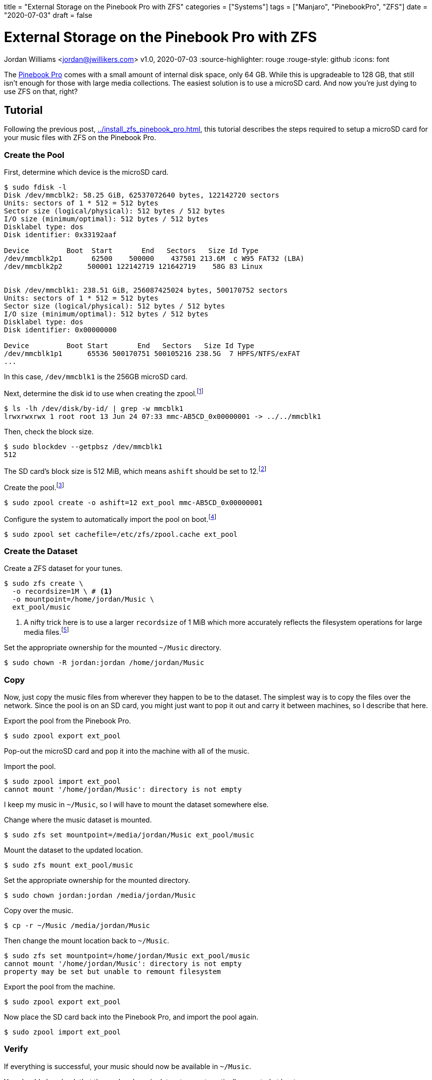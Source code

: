 +++
title = "External Storage on the Pinebook Pro with ZFS"
categories = ["Systems"]
tags = ["Manjaro", "PinebookPro", "ZFS"]
date = "2020-07-03"
draft = false
+++

= External Storage on the Pinebook Pro with ZFS
Jordan Williams <jordan@jwillikers.com>
v1.0, 2020-07-03
:source-highlighter: rouge
:rouge-style: github
:icons: font

// Set relative paths for Hugo
:relfileprefix: ../
:outfilesuffix: /

The https://www.pine64.org/pinebook-pro/[Pinebook Pro] comes with a small amount of internal disk space, only 64 GB.
While this is upgradeable to 128 GB, that still isn't enough for those with large media collections.
The easiest solution is to use a microSD card.
And now you're just dying to use ZFS on that, right?

== Tutorial

Following the previous post, <<install_zfs_pinebook_pro#Installing ZFS on the Pinebook Pro>>, this tutorial describes the steps required to setup a microSD card for your music files with ZFS on the Pinebook Pro.

=== Create the Pool

First, determine which device is the microSD card.

[source,console]
----
$ sudo fdisk -l
Disk /dev/mmcblk2: 58.25 GiB, 62537072640 bytes, 122142720 sectors
Units: sectors of 1 * 512 = 512 bytes
Sector size (logical/physical): 512 bytes / 512 bytes
I/O size (minimum/optimal): 512 bytes / 512 bytes
Disklabel type: dos
Disk identifier: 0x33192aaf

Device         Boot  Start       End   Sectors   Size Id Type
/dev/mmcblk2p1       62500    500000    437501 213.6M  c W95 FAT32 (LBA)
/dev/mmcblk2p2      500001 122142719 121642719    58G 83 Linux


Disk /dev/mmcblk1: 238.51 GiB, 256087425024 bytes, 500170752 sectors
Units: sectors of 1 * 512 = 512 bytes
Sector size (logical/physical): 512 bytes / 512 bytes
I/O size (minimum/optimal): 512 bytes / 512 bytes
Disklabel type: dos
Disk identifier: 0x00000000

Device         Boot Start       End   Sectors   Size Id Type
/dev/mmcblk1p1      65536 500170751 500105216 238.5G  7 HPFS/NTFS/exFAT
...
----

In this case, `/dev/mmcblk1` is the 256GB microSD card.

Next, determine the disk id to use when creating the zpool.footnote:[https://wiki.archlinux.org/index.php/ZFS#Identify_disks[Arch Linux Wiki: Identify Disks]]

[source,console]
----
$ ls -lh /dev/disk/by-id/ | grep -w mmcblk1
lrwxrwxrwx 1 root root 13 Jun 24 07:33 mmc-AB5CD_0x00000001 -> ../../mmcblk1
----

Then, check the block size.

[source,console]
----
$ sudo blockdev --getpbsz /dev/mmcblk1
512
----

The SD card's block size is 512 MiB, which means `ashift` should be set to 12.footnote:[https://wiki.archlinux.org/index.php/ZFS#Advanced_Format_disks[Arch Linux Wiki: ZFS - Advanced Format Disks]]

Create the pool.footnote:[https://wiki.archlinux.org/index.php/ZFS#Creating_ZFS_pools[Arch Linux Wiki: ZFS - Creating ZFS Pools]]

[source,console]
----
$ sudo zpool create -o ashift=12 ext_pool mmc-AB5CD_0x00000001
----

Configure the system to automatically import the pool on boot.footnote:[https://wiki.archlinux.org/index.php/ZFS#Automatic_Start[Arch Linux Wiki: ZFS - Automatic Start]]

[source,console]
----
$ sudo zpool set cachefile=/etc/zfs/zpool.cache ext_pool
----

=== Create the Dataset

Create a ZFS dataset for your tunes.

[source,console]
----
$ sudo zfs create \
  -o recordsize=1M \ # <1>
  -o mountpoint=/home/jordan/Music \
  ext_pool/music
----
<1> A nifty trick here is to use a larger `recordsize` of 1 MiB which more accurately reflects the filesystem operations for large media files.footnote:[https://jrs-s.net/2019/04/03/on-zfs-recordsize/[JRS Systems: About ZFS recordsize]]

Set the appropriate ownership for the mounted `~/Music` directory.

[source,console]
----
$ sudo chown -R jordan:jordan /home/jordan/Music
----

=== Copy

Now, just copy the music files from wherever they happen to be to the dataset.
The simplest way is to copy the files over the network.
Since the pool is on an SD card, you might just want to pop it out and carry it between machines, so I describe that here.

Export the pool from the Pinebook Pro.

[source,console]
----
$ sudo zpool export ext_pool
----

Pop-out the microSD card and pop it into the machine with all of the music.

Import the pool.

[source,console]
----
$ sudo zpool import ext_pool
cannot mount '/home/jordan/Music': directory is not empty
----

I keep my music in `~/Music`, so I will have to mount the dataset somewhere else.

Change where the music dataset is mounted.

[source,console]
----
$ sudo zfs set mountpoint=/media/jordan/Music ext_pool/music
----

Mount the dataset to the updated location.

[source,console]
----
$ sudo zfs mount ext_pool/music
----

Set the appropriate ownership for the mounted directory.

[source,console]
----
$ sudo chown jordan:jordan /media/jordan/Music
----

Copy over the music.

[source,console]
----
$ cp -r ~/Music /media/jordan/Music
----

Then change the mount location back to `~/Music`.

[source,console]
----
$ sudo zfs set mountpoint=/home/jordan/Music ext_pool/music
cannot mount '/home/jordan/Music': directory is not empty
property may be set but unable to remount filesystem
----

Export the pool from the machine.

[source,console]
----
$ sudo zpool export ext_pool
----

Now place the SD card back into the Pinebook Pro, and import the pool again.

[source,console]
----
$ sudo zpool import ext_pool
----

=== Verify

If everything is successful, your music should now be available in `~/Music`.

You should also check that the pool and music dataset are automatically mounted at boot.

[source,console]
----
$ sudo reboot
----

=== Enjoy

You can now enjoy your vast music collection from the comfort of your Pinebook Pro.
